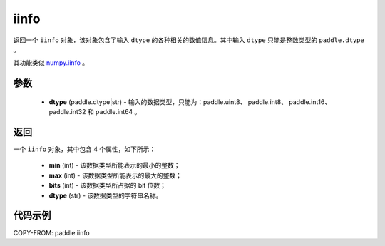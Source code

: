 .. _cn_api_paddle_iinfo:

iinfo
-------------------------------

.. py:function:: paddle.iinfo(dtype)



返回一个 ``iinfo`` 对象，该对象包含了输入 ``dtype`` 的各种相关的数值信息。其中输入 ``dtype`` 只能是整数类型的 ``paddle.dtype`` 。

其功能类似 `numpy.iinfo <https://numpy.org/doc/stable/reference/generated/numpy.iinfo.html#numpy-iinfo>`_ 。


参数
:::::::::
    - **dtype** (paddle.dtype|str) - 输入的数据类型，只能为：paddle.uint8、 paddle.int8、 paddle.int16、 paddle.int32 和 paddle.int64 。

返回
:::::::::
一个 ``iinfo`` 对象，其中包含 4 个属性，如下所示：

    - **min** (int) - 该数据类型所能表示的最小的整数；
    - **max** (int) - 该数据类型所能表示的最大的整数；
    - **bits** (int) - 该数据类型所占据的 bit 位数；
    - **dtype** (str) - 该数据类型的字符串名称。


代码示例
:::::::::

COPY-FROM: paddle.iinfo
